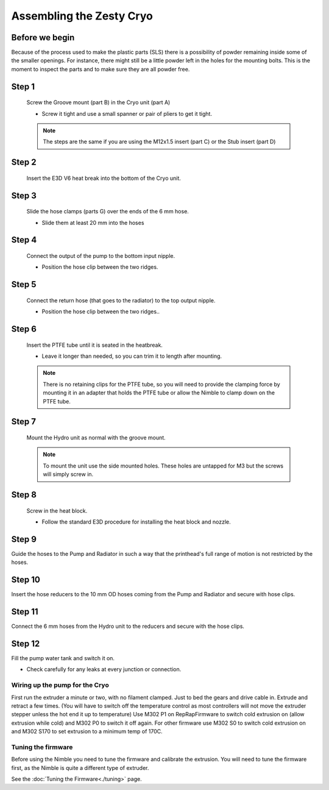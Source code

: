 Assembling the Zesty Cryo
=======================


Before we begin
---------------

Because of the process used to make the plastic parts (SLS) there is a possibility of powder remaining inside some of the smaller openings. For instance, there might still be a little powder left in the holes for the mounting bolts. 
This is the moment to inspect the parts and to make sure they are all powder free. 

Step 1
------

.. figure:: images/3_step01.svg
    :alt: Groove mount insert
    :height: 400px
    :width: 286px

    Screw the Groove mount (part B) in the Cryo unit (part A)

    * Screw it tight and use a small spanner or pair of pliers to get it tight.

    .. Note:: The steps are the same if you are using the M12x1.5 insert (part C) or the Stub insert (part D)  

Step 2
------

.. figure:: images/3_step02.svg
    :alt: Insert heat break
    :height: 400px
    :width: 286px

    Insert the E3D V6 heat break into the bottom of the Cryo unit.


Step 3
------

.. figure:: images/3_step03.svg
    :alt: Prepare 6 mm hoses
    :height: 400px
    :width: 286px

    Slide the hose clamps (parts G) over the ends of the 6 mm hose.

    * Slide them at least 20 mm into the hoses


Step 4
------

.. figure:: images/3_step04.svg
    :alt: Connect input hose
    :height: 400px
    :width: 286px

    Connect the output of the pump to the bottom input nipple.

    * Position the hose clip between the two ridges.

Step 5
------

.. figure:: images/3_step05.svg
    :alt: Connect return hose
    :height: 400px
    :width: 286px

    Connect the return hose (that goes to the radiator) to the top output nipple.

    * Position the hose clip between the two ridges..

Step 6
------

.. figure:: images/3_step06.svg
    :alt: PTFE tubing
    :height: 400px
    :width: 286px

    Insert the PTFE tube until it is seated in the heatbreak.

    * Leave it longer than needed, so you can trim it to length after mounting.

    .. Note:: There is no retaining clips for the PTFE tube, so you will need to provide the clamping force by mounting it in an adapter that holds the PTFE tube or allow the Nimble to clamp down on the PTFE tube.

Step 7
------

    Mount the Hydro unit as normal with the groove mount. 

    .. Note:: To mount the unit use the side mounted holes. These holes are untapped for M3 but the screws will simply screw in. 

Step 8
------

.. figure:: images/3_step08.svg
    :alt: Assembled Heat block
    :height: 400px
    :width: 286px

    Screw in the heat block. 

    * Follow the standard E3D procedure for installing the heat block and nozzle.

Step 9
------

Guide the hoses to the Pump and Radiator in such a way that the printhead's full range of motion is not restricted by the hoses.

Step 10
-------

Insert the hose reducers to the 10 mm OD hoses coming from the Pump and Radiator and secure with hose clips.

Step 11
-------

Connect the 6 mm hoses from the Hydro unit to the reducers and secure with the hose clips.

Step 12
-------

Fill the pump water tank and switch it on.

* Check carefully for any leaks at every junction or connection.

Wiring up the pump for the Cryo
################

First run the extruder a minute or two, with no filament clamped. Just to bed the gears and drive cable in. Extrude and retract a few times. (You will have to switch off the temperature control as most controllers will not move the extruder stepper unless the hot end it up to temperature)
Use M302 P1 on RepRapFirmware to switch cold extrusion on (allow extrusion while cold) and M302 P0 to switch it off again.
For other firmware use M302 S0 to switch cold extrusion on and M302 S170 to set extrusion to a minimum temp of 170C.



Tuning the firmware
####################

Before using the Nimble you need to tune the firmware and calibrate the extrusion. You will need to tune the firmware first, as the Nimble is quite a different type of extruder. 

See the :doc:`Tuning the Firmware<./tuning>` page.

